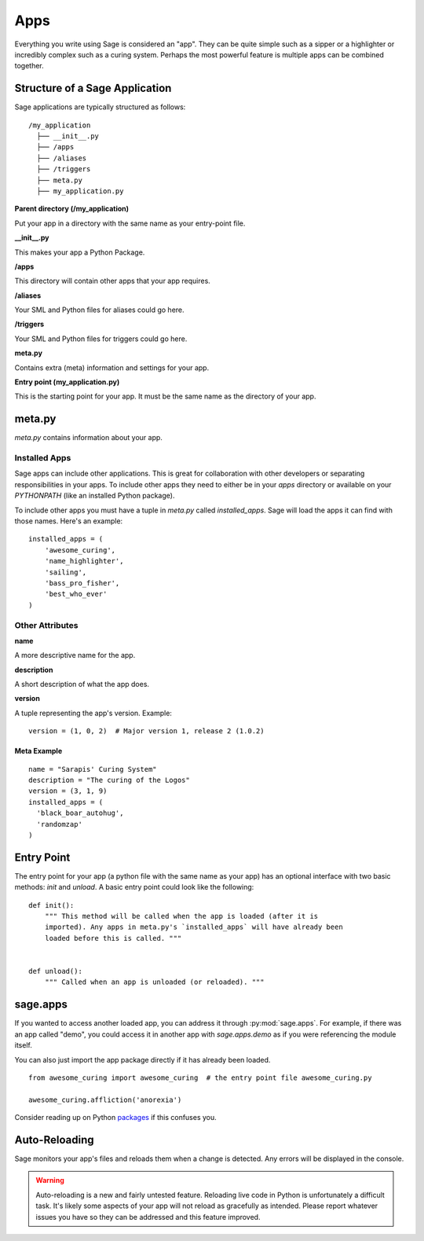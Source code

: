 .. apps:

Apps
====

Everything you write using Sage is considered an "app". They can be quite simple
such as a sipper or a highlighter or incredibly complex such as a curing
system. Perhaps the most powerful feature is multiple apps can be combined
together.

Structure of a Sage Application
-------------------------------

Sage applications are typically structured as follows: ::

    /my_application
      ├── __init__.py
      ├── /apps
      ├── /aliases
      ├── /triggers
      ├── meta.py
      ├── my_application.py

**Parent directory (/my_application)**

Put your app in a directory with the same name as your entry-point file.

**__init__.py**

This makes your app a Python Package.

**/apps**

This directory will contain other apps that your app requires.

**/aliases**

Your SML and Python files for aliases could go here.

**/triggers**

Your SML and Python files for triggers could go here.

**meta.py**

Contains extra (meta) information and settings for your app.

**Entry point (my_application.py)**

This is the starting point for your app. It must be the same name as the
directory of your app.

meta.py
-------

`meta.py` contains information about your app.

Installed Apps
~~~~~~~~~~~~~~

Sage apps can include other applications. This is great for collaboration with
other developers or separating responsibilities in your apps. To include other
apps they need to either be in your `apps` directory or available on your
`PYTHONPATH` (like an installed Python package).

To include other apps you must have a tuple in `meta.py` called
`installed_apps`. Sage will load the apps it can find with those names.
Here's an example: ::

    installed_apps = (
        'awesome_curing',
        'name_highlighter',
        'sailing',
        'bass_pro_fisher',
        'best_who_ever'
    )

Other Attributes
~~~~~~~~~~~~~~~~

**name**

A more descriptive name for the app.

**description**

A short description of what the app does.

**version**

A tuple representing the app's version. Example: ::

    version = (1, 0, 2)  # Major version 1, release 2 (1.0.2)

Meta Example
````````````

::

  name = "Sarapis' Curing System"
  description = "The curing of the Logos"
  version = (3, 1, 9)
  installed_apps = (
    'black_boar_autohug',
    'randomzap'
  )

Entry Point
-----------

The entry point for your app (a python file with the same name as your app)
has an optional interface with two basic methods: `init` and `unload`.
A basic entry point could look like the following: ::

    def init():
        """ This method will be called when the app is loaded (after it is
        imported). Any apps in meta.py's `installed_apps` will have already been
        loaded before this is called. """


    def unload():
        """ Called when an app is unloaded (or reloaded). """

sage.apps
---------

If you wanted to access another loaded app, you can address it through
:py:mod:`sage.apps`. For example, if there was an app called "demo", you could
access it in another app with `sage.apps.demo` as if you were referencing the
module itself.

You can also just import the app package directly if it has already been loaded. ::

  from awesome_curing import awesome_curing  # the entry point file awesome_curing.py

  awesome_curing.affliction('anorexia')

Consider reading up on Python `packages <http://stackoverflow.com/questions/7948494/whats-the-difference-between-a-python-module-and-a-python-package>`_ if this confuses you.

Auto-Reloading
--------------

Sage monitors your app's files and reloads them when a change is detected.
Any errors will be displayed in the console.

.. warning::

    Auto-reloading is a new and fairly untested feature. Reloading live code
    in Python is unfortunately a difficult task. It's likely some aspects of
    your app will not reload as gracefully as intended. Please report whatever
    issues you have so they can be addressed and this feature improved.
